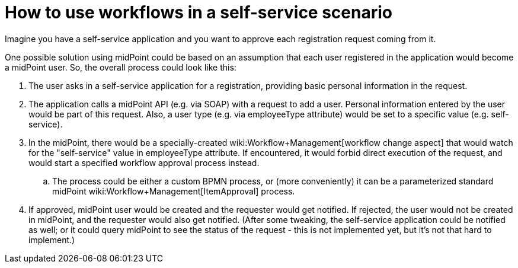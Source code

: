 = How to use workflows in a self-service scenario
:page-wiki-name: How to use workflows in a self-service scenario
:page-wiki-metadata-create-user: mederly
:page-wiki-metadata-create-date: 2014-09-19T12:12:49.834+02:00
:page-wiki-metadata-modify-user: peterkortvel@gmail.com
:page-wiki-metadata-modify-date: 2016-02-20T15:47:33.410+01:00

Imagine you have a self-service application and you want to approve each registration request coming from it.

One possible solution using midPoint could be based on an assumption that each user registered in the application would become a midPoint user.
So, the overall process could look like this:

. The user asks in a self-service application for a registration, providing basic personal information in the request.

. The application calls a midPoint API (e.g. via SOAP) with a request to add a user.
Personal information entered by the user would be part of this request.
Also, a user type (e.g. via employeeType attribute) would be set to a specific value (e.g. self-service).

. In the midPoint, there would be a specially-created wiki:Workflow+Management[workflow change aspect] that would watch for the "self-service" value in employeeType attribute.
If encountered, it would forbid direct execution of the request, and would start a specified workflow approval process instead.

.. The process could be either a custom BPMN process, or (more conveniently) it can be a parameterized standard midPoint wiki:Workflow+Management[ItemApproval] process.


. If approved, midPoint user would be created and the requester would get notified.
If rejected, the user would not be created in midPoint, and the requester would also get notified.
(After some tweaking, the self-service application could be notified as well; or it could query midPoint to see the status of the request - this is not implemented yet, but it's not that hard to implement.)